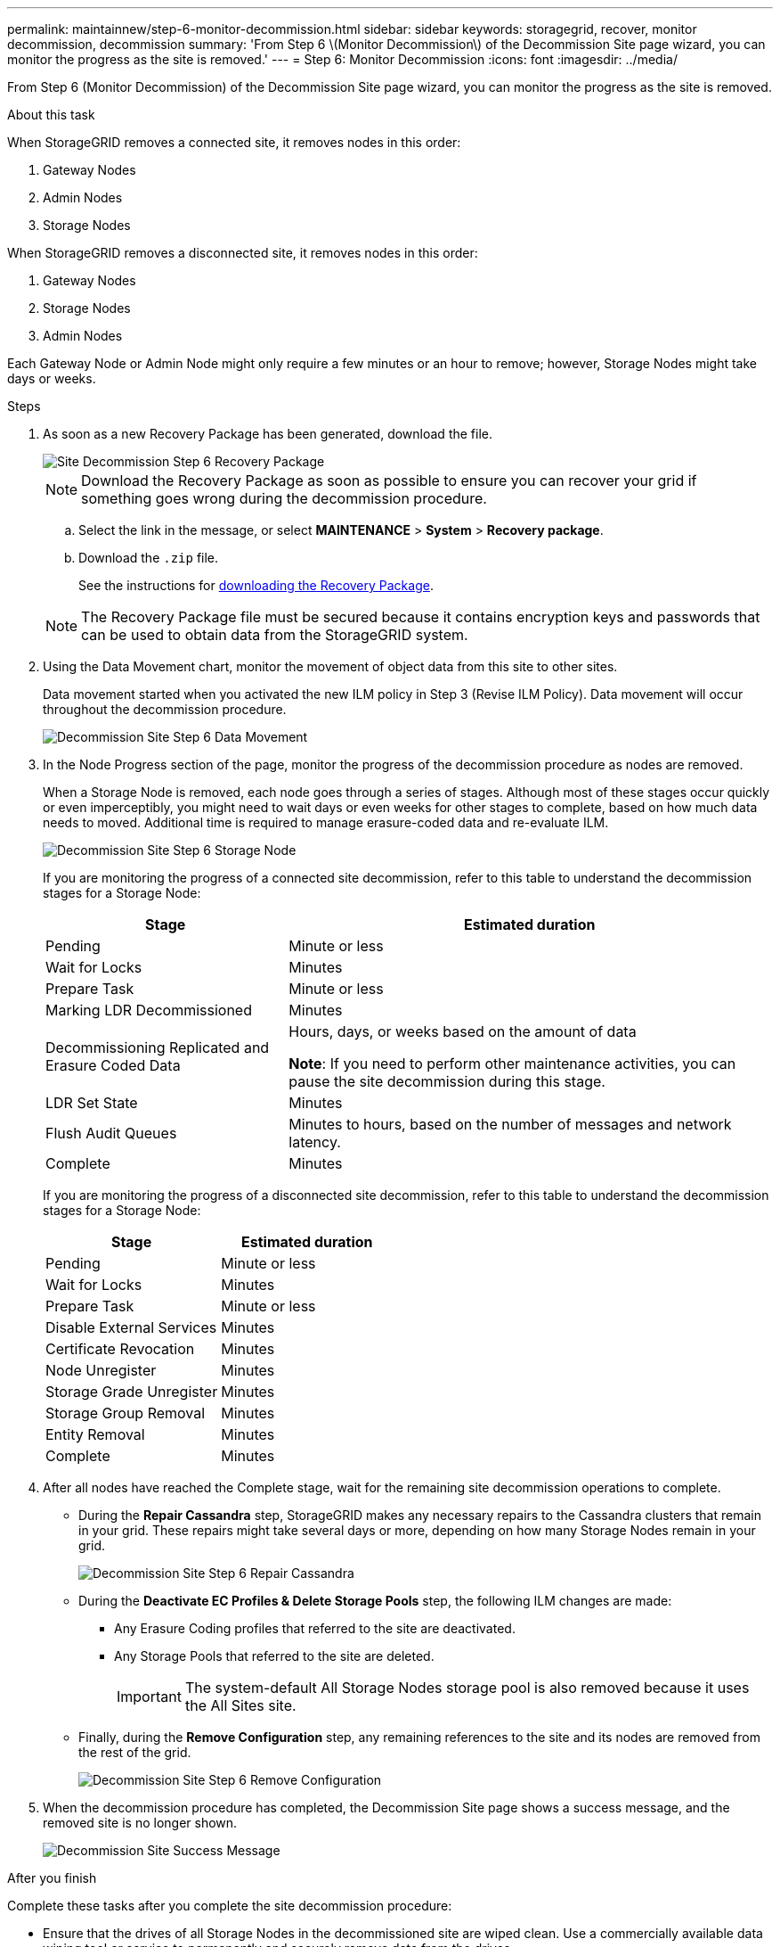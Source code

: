 ---
permalink: maintainnew/step-6-monitor-decommission.html
sidebar: sidebar
keywords: storagegrid, recover, monitor decommission, decommission
summary: 'From Step 6 \(Monitor Decommission\) of the Decommission Site page wizard, you can monitor the progress as the site is removed.'
---
= Step 6: Monitor Decommission
:icons: font
:imagesdir: ../media/

[.lead]
From Step 6 (Monitor Decommission) of the Decommission Site page wizard, you can monitor the progress as the site is removed.

.About this task

When StorageGRID removes a connected site, it removes nodes in this order:

. Gateway Nodes
. Admin Nodes
. Storage Nodes

When StorageGRID removes a disconnected site, it removes nodes in this order:

. Gateway Nodes
. Storage Nodes
. Admin Nodes

Each Gateway Node or Admin Node might only require a few minutes or an hour to remove; however, Storage Nodes might take days or weeks.

.Steps

. As soon as a new Recovery Package has been generated, download the file.
+
image::../media/decommission_site_step_6_recovery_package.png[Site Decommission Step 6 Recovery Package]
+
NOTE: Download the Recovery Package as soon as possible to ensure you can recover your grid if something goes wrong during the decommission procedure.

 .. Select the link in the message, or select *MAINTENANCE* > *System* > *Recovery package*.
 .. Download the `.zip` file.
+
See the instructions for xref:downloading-recovery-package.adoc[downloading the Recovery Package].

+
NOTE: The Recovery Package file must be secured because it contains encryption keys and passwords that can be used to obtain data from the StorageGRID system.

. Using the Data Movement chart, monitor the movement of object data from this site to other sites.
+
Data movement started when you activated the new ILM policy in Step 3 (Revise ILM Policy). Data movement will occur throughout the decommission procedure.
+
image::../media/decommission_site_step_6_data_movement.png[Decommission Site Step 6 Data Movement]

. In the Node Progress section of the page, monitor the progress of the decommission procedure as nodes are removed.
+
When a Storage Node is removed, each node goes through a series of stages. Although most of these stages occur quickly or even imperceptibly, you might need to wait days or even weeks for other stages to complete, based on how much data needs to moved. Additional time is required to manage erasure-coded data and re-evaluate ILM.
+
image::../media/decommission_site_step_6_storage_node.png[Decommission Site Step 6 Storage Node]
+
If you are monitoring the progress of a connected site decommission, refer to this table to understand the decommission stages for a Storage Node:
+
[cols="1a,2a" options="header"]
|===
| Stage| Estimated duration

|Pending
|Minute or less

|Wait for Locks
|Minutes

|Prepare Task
|Minute or less

|Marking LDR Decommissioned
|Minutes

|Decommissioning Replicated and Erasure Coded Data
|Hours, days, or weeks based on the amount of data

*Note*: If you need to perform other maintenance activities, you can pause the site decommission during this stage.

|LDR Set State
|Minutes

|Flush Audit Queues
|Minutes to hours, based on the number of messages and network latency.

|Complete
|Minutes
|===
+
If you are monitoring the progress of a disconnected site decommission, refer to this table to understand the decommission stages for a Storage Node:
+
[cols="1a,1a" options="header"]
|===
| Stage| Estimated duration
|Pending
|Minute or less

|Wait for Locks
|Minutes

|Prepare Task
|Minute or less

|Disable External Services
|Minutes

|Certificate Revocation
|Minutes

|Node Unregister
|Minutes

|Storage Grade Unregister
|Minutes

|Storage Group Removal
|Minutes

|Entity Removal
|Minutes

|Complete
|Minutes
|===
[start=4]
. After all nodes have reached the Complete stage, wait for the remaining site decommission operations to complete.
 ** During the *Repair Cassandra* step, StorageGRID makes any necessary repairs to the Cassandra clusters that remain in your grid. These repairs might take several days or more, depending on how many Storage Nodes remain in your grid.
+
image::../media/decommission_site_step_6_repair_cassandra.png[Decommission Site Step 6 Repair Cassandra]

 ** During the *Deactivate EC Profiles & Delete Storage Pools* step, the following ILM changes are made:
  *** Any Erasure Coding profiles that referred to the site are deactivated.
  *** Any Storage Pools that referred to the site are deleted.
+
IMPORTANT: The system-default All Storage Nodes storage pool is also removed because it uses the All Sites site.
 ** Finally, during the *Remove Configuration* step, any remaining references to the site and its nodes are removed from the rest of the grid.
+
image::../media/decommission_site_step_6_remove_configuration.png[Decommission Site Step 6 Remove Configuration]
. When the decommission procedure has completed, the Decommission Site page shows a success message, and the removed site is no longer shown.
+
image::../media/decommission_site_success_message.png[Decommission Site Success Message]

.After you finish

Complete these tasks after you complete the site decommission procedure:

* Ensure that the drives of all Storage Nodes in the decommissioned site are wiped clean. Use a commercially available data wiping tool or service to permanently and securely remove data from the drives.
* If the site included one or more Admin Nodes and single sign-on (SSO) is enabled for your StorageGRID system, remove all relying party trusts for the site from Active Directory Federation Services (AD FS).
* After the nodes have been gracefully powered off automatically as part of the connected site decommission procedure, remove the associated virtual machines.
